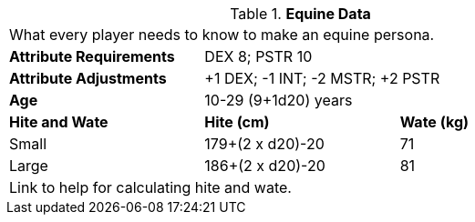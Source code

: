 // Table 4.8 Equine Data
.*Equine Data*
[width="75%",cols="<,<,<",frame="all"]

|===

3+<|What every player needs to know to make an equine persona.

s|Attribute Requirements
2+<|DEX 8; PSTR 10

s|Attribute Adjustments
2+<|+1 DEX; -1 INT; -2 MSTR; +2 PSTR

s|Age
2+<|10-29 (9+1d20) years

s|Hite and Wate
s|Hite (cm)
s|Wate (kg)
// One size fits all not present

|Small
|179+(2 x d20)-20
|71

|Large
|186+(2 x d20)-20
|81

3+<| Link to help for calculating hite and wate.

|===